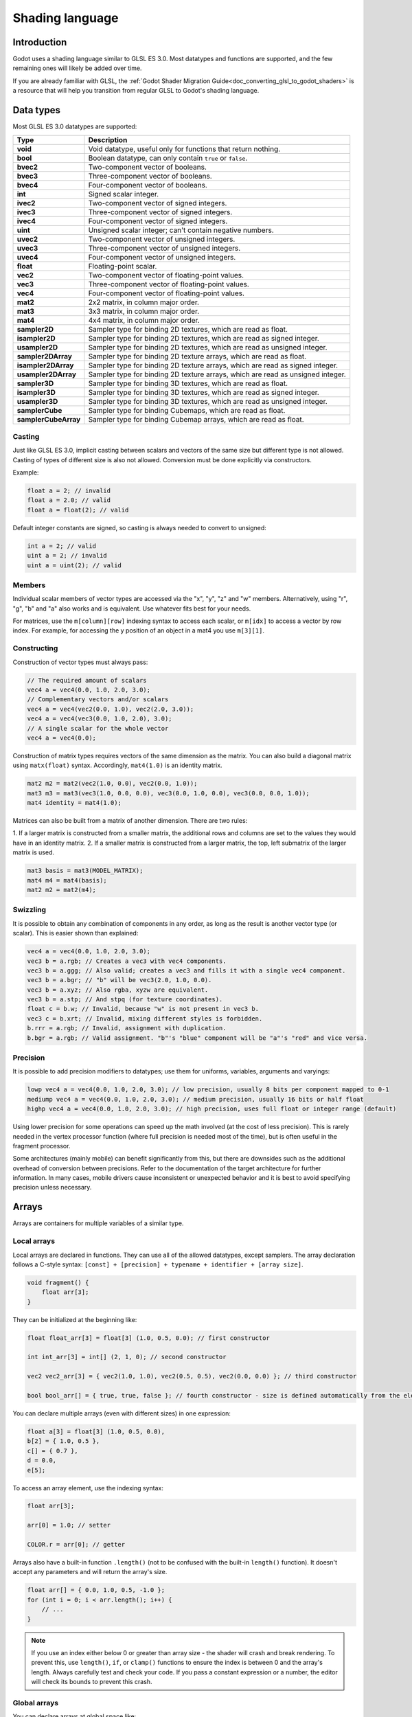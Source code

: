 .. _doc_shading_language:

Shading language
================

Introduction
------------

Godot uses a shading language similar to GLSL ES 3.0. Most datatypes and
functions are supported, and the few remaining ones will likely be added over
time.

If you are already familiar with GLSL, the :ref:`Godot Shader Migration
Guide<doc_converting_glsl_to_godot_shaders>` is a resource that will help you
transition from regular GLSL to Godot's shading language.

Data types
----------

Most GLSL ES 3.0 datatypes are supported:

+----------------------+---------------------------------------------------------------------------------+
| Type                 | Description                                                                     |
+======================+=================================================================================+
| **void**             | Void datatype, useful only for functions that return nothing.                   |
+----------------------+---------------------------------------------------------------------------------+
| **bool**             | Boolean datatype, can only contain ``true`` or ``false``.                       |
+----------------------+---------------------------------------------------------------------------------+
| **bvec2**            | Two-component vector of booleans.                                               |
+----------------------+---------------------------------------------------------------------------------+
| **bvec3**            | Three-component vector of booleans.                                             |
+----------------------+---------------------------------------------------------------------------------+
| **bvec4**            | Four-component vector of booleans.                                              |
+----------------------+---------------------------------------------------------------------------------+
| **int**              | Signed scalar integer.                                                          |
+----------------------+---------------------------------------------------------------------------------+
| **ivec2**            | Two-component vector of signed integers.                                        |
+----------------------+---------------------------------------------------------------------------------+
| **ivec3**            | Three-component vector of signed integers.                                      |
+----------------------+---------------------------------------------------------------------------------+
| **ivec4**            | Four-component vector of signed integers.                                       |
+----------------------+---------------------------------------------------------------------------------+
| **uint**             | Unsigned scalar integer; can't contain negative numbers.                        |
+----------------------+---------------------------------------------------------------------------------+
| **uvec2**            | Two-component vector of unsigned integers.                                      |
+----------------------+---------------------------------------------------------------------------------+
| **uvec3**            | Three-component vector of unsigned integers.                                    |
+----------------------+---------------------------------------------------------------------------------+
| **uvec4**            | Four-component vector of unsigned integers.                                     |
+----------------------+---------------------------------------------------------------------------------+
| **float**            | Floating-point scalar.                                                          |
+----------------------+---------------------------------------------------------------------------------+
| **vec2**             | Two-component vector of floating-point values.                                  |
+----------------------+---------------------------------------------------------------------------------+
| **vec3**             | Three-component vector of floating-point values.                                |
+----------------------+---------------------------------------------------------------------------------+
| **vec4**             | Four-component vector of floating-point values.                                 |
+----------------------+---------------------------------------------------------------------------------+
| **mat2**             | 2x2 matrix, in column major order.                                              |
+----------------------+---------------------------------------------------------------------------------+
| **mat3**             | 3x3 matrix, in column major order.                                              |
+----------------------+---------------------------------------------------------------------------------+
| **mat4**             | 4x4 matrix, in column major order.                                              |
+----------------------+---------------------------------------------------------------------------------+
| **sampler2D**        | Sampler type for binding 2D textures, which are read as float.                  |
+----------------------+---------------------------------------------------------------------------------+
| **isampler2D**       | Sampler type for binding 2D textures, which are read as signed integer.         |
+----------------------+---------------------------------------------------------------------------------+
| **usampler2D**       | Sampler type for binding 2D textures, which are read as unsigned integer.       |
+----------------------+---------------------------------------------------------------------------------+
| **sampler2DArray**   | Sampler type for binding 2D texture arrays, which are read as float.            |
+----------------------+---------------------------------------------------------------------------------+
| **isampler2DArray**  | Sampler type for binding 2D texture arrays, which are read as signed integer.   |
+----------------------+---------------------------------------------------------------------------------+
| **usampler2DArray**  | Sampler type for binding 2D texture arrays, which are read as unsigned integer. |
+----------------------+---------------------------------------------------------------------------------+
| **sampler3D**        | Sampler type for binding 3D textures, which are read as float.                  |
+----------------------+---------------------------------------------------------------------------------+
| **isampler3D**       | Sampler type for binding 3D textures, which are read as signed integer.         |
+----------------------+---------------------------------------------------------------------------------+
| **usampler3D**       | Sampler type for binding 3D textures, which are read as unsigned integer.       |
+----------------------+---------------------------------------------------------------------------------+
| **samplerCube**      | Sampler type for binding Cubemaps, which are read as float.                     |
+----------------------+---------------------------------------------------------------------------------+
| **samplerCubeArray** | Sampler type for binding Cubemap arrays, which are read as float.               |
+----------------------+---------------------------------------------------------------------------------+

Casting
~~~~~~~

Just like GLSL ES 3.0, implicit casting between scalars and vectors of the same
size but different type is not allowed. Casting of types of different size is
also not allowed. Conversion must be done explicitly via constructors.

Example:

.. code-block:: glsl

    float a = 2; // invalid
    float a = 2.0; // valid
    float a = float(2); // valid

Default integer constants are signed, so casting is always needed to convert to
unsigned:

.. code-block:: glsl

    int a = 2; // valid
    uint a = 2; // invalid
    uint a = uint(2); // valid

Members
~~~~~~~

Individual scalar members of vector types are accessed via the "x", "y", "z" and
"w" members. Alternatively, using "r", "g", "b" and "a" also works and is
equivalent. Use whatever fits best for your needs.

For matrices, use the ``m[column][row]`` indexing syntax to access each scalar,
or ``m[idx]`` to access a vector by row index. For example, for accessing the y
position of an object in a mat4 you use ``m[3][1]``.

Constructing
~~~~~~~~~~~~

Construction of vector types must always pass:

.. code-block:: glsl

    // The required amount of scalars
    vec4 a = vec4(0.0, 1.0, 2.0, 3.0);
    // Complementary vectors and/or scalars
    vec4 a = vec4(vec2(0.0, 1.0), vec2(2.0, 3.0));
    vec4 a = vec4(vec3(0.0, 1.0, 2.0), 3.0);
    // A single scalar for the whole vector
    vec4 a = vec4(0.0);

Construction of matrix types requires vectors of the same dimension as the
matrix. You can also build a diagonal matrix using ``matx(float)`` syntax.
Accordingly, ``mat4(1.0)`` is an identity matrix.

.. code-block:: glsl

    mat2 m2 = mat2(vec2(1.0, 0.0), vec2(0.0, 1.0));
    mat3 m3 = mat3(vec3(1.0, 0.0, 0.0), vec3(0.0, 1.0, 0.0), vec3(0.0, 0.0, 1.0));
    mat4 identity = mat4(1.0);

Matrices can also be built from a matrix of another dimension. There are two
rules:

1. If a larger matrix is constructed from a smaller matrix, the additional rows
and columns are set to the values they would have in an identity matrix.
2. If a smaller matrix is constructed from a larger matrix, the top, left
submatrix of the larger matrix is used.

.. code-block:: glsl

	mat3 basis = mat3(MODEL_MATRIX);
	mat4 m4 = mat4(basis);
	mat2 m2 = mat2(m4);

Swizzling
~~~~~~~~~

It is possible to obtain any combination of components in any order, as long as
the result is another vector type (or scalar). This is easier shown than
explained:

.. code-block:: glsl

    vec4 a = vec4(0.0, 1.0, 2.0, 3.0);
    vec3 b = a.rgb; // Creates a vec3 with vec4 components.
    vec3 b = a.ggg; // Also valid; creates a vec3 and fills it with a single vec4 component.
    vec3 b = a.bgr; // "b" will be vec3(2.0, 1.0, 0.0).
    vec3 b = a.xyz; // Also rgba, xyzw are equivalent.
    vec3 b = a.stp; // And stpq (for texture coordinates).
    float c = b.w; // Invalid, because "w" is not present in vec3 b.
    vec3 c = b.xrt; // Invalid, mixing different styles is forbidden.
    b.rrr = a.rgb; // Invalid, assignment with duplication.
    b.bgr = a.rgb; // Valid assignment. "b"'s "blue" component will be "a"'s "red" and vice versa.

Precision
~~~~~~~~~

It is possible to add precision modifiers to datatypes; use them for uniforms,
variables, arguments and varyings:

.. code-block:: glsl

    lowp vec4 a = vec4(0.0, 1.0, 2.0, 3.0); // low precision, usually 8 bits per component mapped to 0-1
    mediump vec4 a = vec4(0.0, 1.0, 2.0, 3.0); // medium precision, usually 16 bits or half float
    highp vec4 a = vec4(0.0, 1.0, 2.0, 3.0); // high precision, uses full float or integer range (default)


Using lower precision for some operations can speed up the math involved (at the
cost of less precision). This is rarely needed in the vertex processor function
(where full precision is needed most of the time), but is often useful in the
fragment processor.

Some architectures (mainly mobile) can benefit significantly from this, but
there are downsides such as the additional overhead of conversion between
precisions. Refer to the documentation of the target architecture for further
information. In many cases, mobile drivers cause inconsistent or unexpected
behavior and it is best to avoid specifying precision unless necessary.

Arrays
------

Arrays are containers for multiple variables of a similar type.

Local arrays
~~~~~~~~~~~~

Local arrays are declared in functions. They can use all of the allowed
datatypes, except samplers. The array declaration follows a C-style syntax:
``[const] + [precision] + typename + identifier + [array size]``.

.. code-block:: glsl

    void fragment() {
        float arr[3];
    }

They can be initialized at the beginning like:

.. code-block:: glsl

    float float_arr[3] = float[3] (1.0, 0.5, 0.0); // first constructor

    int int_arr[3] = int[] (2, 1, 0); // second constructor

    vec2 vec2_arr[3] = { vec2(1.0, 1.0), vec2(0.5, 0.5), vec2(0.0, 0.0) }; // third constructor

    bool bool_arr[] = { true, true, false }; // fourth constructor - size is defined automatically from the element count

You can declare multiple arrays (even with different sizes) in one expression:

.. code-block:: glsl

    float a[3] = float[3] (1.0, 0.5, 0.0),
    b[2] = { 1.0, 0.5 },
    c[] = { 0.7 },
    d = 0.0,
    e[5];

To access an array element, use the indexing syntax:

.. code-block:: glsl

    float arr[3];

    arr[0] = 1.0; // setter

    COLOR.r = arr[0]; // getter

Arrays also have a built-in function ``.length()`` (not to be confused with the
built-in ``length()`` function). It doesn't accept any parameters and will
return the array's size.

.. code-block:: glsl

    float arr[] = { 0.0, 1.0, 0.5, -1.0 };
    for (int i = 0; i < arr.length(); i++) {
        // ...
    }

.. note::

    If you use an index either below 0 or greater than array size - the shader will
    crash and break rendering. To prevent this, use ``length()``, ``if``, or
    ``clamp()`` functions to ensure the index is between 0 and the array's
    length. Always carefully test and check your code. If you pass a constant
    expression or a number, the editor will check its bounds to prevent
    this crash.

Global arrays
~~~~~~~~~~~~~

You can declare arrays at global space like:

.. code-block:: glsl

    shader_type spatial;

    const lowp vec3 v[1] = lowp vec3[1] ( vec3(0, 0, 1) );

    void fragment() {
      ALBEDO = v[0];
    }

.. note::

    Global arrays have to be declared as global constants, otherwise they can be
    declared the same as local arrays.

Constants
---------

Use the ``const`` keyword before the variable declaration to make that variable
immutable, which means that it cannot be modified. All basic types, except
samplers can be declared as constants. Accessing and using a constant value is
slightly faster than using a uniform. Constants must be initialized at their
declaration.

.. code-block:: glsl

    const vec2 a = vec2(0.0, 1.0);
    vec2 b;

    a = b; // invalid
    b = a; // valid

Constants cannot be modified and additionally cannot have hints, but multiple of
them (if they have the same type) can be declared in a single expression e.g

.. code-block:: glsl

    const vec2 V1 = vec2(1, 1), V2 = vec2(2, 2);

Similar to variables, arrays can also be declared with ``const``.

.. code-block:: glsl

    const float arr[] = { 1.0, 0.5, 0.0 };

    arr[0] = 1.0; // invalid

    COLOR.r = arr[0]; // valid

Constants can be declared both globally (outside of any function) or locally
(inside a function). Global constants are useful when you want to have access to
a value throughout your shader that does not need to be modified. Like uniforms,
global constants are shared between all shader stages, but they are not
accessible outside of the shader.

.. code-block:: glsl

    shader_type spatial;

    const float PI = 3.14159265358979323846;

Constants of the ``float`` type must be initialized using ``.`` notation after the
decimal part or by using the scientific notation. The optional ``f`` post-suffix is
also supported.

.. code-block:: glsl

    float a = 1.0;
    float b = 1.0f; // same, using suffix for clarity
    float c = 1e-1; // gives 0.1 by using the scientific notation

Constants of the ``uint`` (unsigned int) type must have a ``u`` suffix to differentiate them from signed integers.
Alternatively, this can be done by using the ``uint(x)`` built-in conversion function.

.. code-block:: glsl

    uint a = 1u;
    uint b = uint(1);

Structs
-------

Structs are compound types which can be used for better abstraction of shader
code. You can declare them at the global scope like:

.. code-block:: glsl

    struct PointLight {
        vec3 position;
        vec3 color;
        float intensity;
    };

After declaration, you can instantiate and initialize them like:

.. code-block:: glsl

    void fragment()
    {
        PointLight light;
        light.position = vec3(0.0);
        light.color = vec3(1.0, 0.0, 0.0);
        light.intensity = 0.5;
    }

Or use struct constructor for same purpose:

.. code-block:: glsl

    PointLight light = PointLight(vec3(0.0), vec3(1.0, 0.0, 0.0), 0.5);

Structs may contain other struct or array, you can also instance them as global
constant:

.. code-block:: glsl

    shader_type spatial;

    ...

    struct Scene {
        PointLight lights[2];
    };

    const Scene scene = Scene(PointLight[2](PointLight(vec3(0.0, 0.0, 0.0), vec3(1.0, 0.0, 0.0), 1.0), PointLight(vec3(0.0, 0.0, 0.0), vec3(1.0, 0.0, 0.0), 1.0)));

    void fragment()
    {
        ALBEDO = scene.lights[0].color;
    }

You can also pass them to functions:

.. code-block:: glsl

    shader_type canvas_item;

    ...

    Scene construct_scene(PointLight light1, PointLight light2) {
        return Scene({light1, light2});
    }

    void fragment()
    {
        COLOR.rgb = construct_scene(PointLight(vec3(0.0, 0.0, 0.0), vec3(1.0, 0.0, 0.0), 1.0), PointLight(vec3(0.0, 0.0, 0.0), vec3(1.0, 0.0, 1.0), 1.0)).lights[0].color;
    }

Operators
---------

Godot shading language supports the same set of operators as GLSL ES 3.0. Below
is the list of them in precedence order:

+-------------+------------------------+------------------+
| Precedence  | Class                  | Operator         |
+-------------+------------------------+------------------+
| 1 (highest) | parenthetical grouping | **()**           |
+-------------+------------------------+------------------+
| 2           | unary                  | **+, -, !, ~**   |
+-------------+------------------------+------------------+
| 3           | multiplicative         | **/, \*, %**     |
+-------------+------------------------+------------------+
| 4           | additive               | **+, -**         |
+-------------+------------------------+------------------+
| 5           | bit-wise shift         | **<<, >>**       |
+-------------+------------------------+------------------+
| 6           | relational             | **<, >, <=, >=** |
+-------------+------------------------+------------------+
| 7           | equality               | **==, !=**       |
+-------------+------------------------+------------------+
| 8           | bit-wise AND           | **&**            |
+-------------+------------------------+------------------+
| 9           | bit-wise exclusive OR  | **^**            |
+-------------+------------------------+------------------+
| 10          | bit-wise inclusive OR  | **|**            |
+-------------+------------------------+------------------+
| 11          | logical AND            | **&&**           |
+-------------+------------------------+------------------+
| 12 (lowest) | logical inclusive OR   | **||**           |
+-------------+------------------------+------------------+

Flow control
------------

Godot Shading language supports the most common types of flow control:

.. code-block:: glsl

    // `if` and `else`.
    if (cond) {

    } else {

    }

    // Ternary operator.
    // This is an expression that behaves like `if`/`else` and returns the value.
    // If `cond` evaluates to `true`, `result` will be `9`.
    // Otherwise, `result` will be `5`.
    int result = cond ? 9 : 5;

    // `switch`.
    switch (i) { // `i` should be a signed integer expression.
        case -1:
            break;
        case 0:
            return; // `break` or `return` to avoid running the next `case`.
        case 1: // Fallthrough (no `break` or `return`): will run the next `case`.
        case 2:
            break;
        //...
        default: // Only run if no `case` above matches. Optional.
            break;
    }

    // `for` loop. Best used when the number of elements to iterate on
    // is known in advance.
    for (int i = 0; i < 10; i++) {

    }

    // `while` loop. Best used when the number of elements to iterate on
    // is not known in advance.
    while (cond) {

    }

    // `do while`. Like `while`, but always runs at least once even if `cond`
    // never evaluates to `true`.
    do {

    } while (cond);

Keep in mind that, in modern GPUs, an infinite loop can exist and can freeze
your application (including editor). Godot can't protect you from this, so be
careful not to make this mistake!

Also, when comparing floating-point values against a number, make sure to
compare them against a *range* instead of an exact number.

A comparison like ``if (value == 0.3)`` may not evaluate to ``true``.
Floating-point math is often approximate and can defy expectations. It can also
behave differently depending on the hardware.

**Don't** do this.

.. code-block:: glsl

    float value = 0.1 + 0.2;

    // May not evaluate to `true`!
    if (value == 0.3) {
        // ...
    }

Instead, always perform a range comparison with an epsilon value. The larger the
floating-point number (and the less precise the floating-point number, the
larger the epsilon value should be.

.. code-block:: glsl

    const float EPSILON = 0.0001;
    if (value >= 0.3 - EPSILON && value <= 0.3 + EPSILON) {
        // ...
    }

See `floating-point-gui.de <https://floating-point-gui.de/>`__ for more
information.

.. warning::

    When exporting a GLES2 project to HTML5, WebGL 1.0 will be used. WebGL 1.0
    doesn't support dynamic loops, so shaders using those won't work there.

Discarding
----------

Fragment and light functions can use the **discard** keyword. If used, the
fragment is discarded and nothing is written.

Functions
---------

It is possible to define functions in a Godot shader. They use the following
syntax:

.. code-block:: glsl

    ret_type func_name(args) {
        return ret_type; // if returning a value
    }

    // a more specific example:

    int sum2(int a, int b) {
        return a + b;
    }


You can only use functions that have been defined above (higher in the editor)
the function from which you are calling them.

Function arguments can have special qualifiers:

* **in**: Means the argument is only for reading (default).
* **out**: Means the argument is only for writing.
* **inout**: Means the argument is fully passed via reference.
* **const**: Means the argument is a constant and cannot be changed, may be
  combined with **in** qualifier.

Example below:

.. code-block:: glsl

    void sum2(int a, int b, inout int result) {
        result = a + b;
    }

Varyings
--------

To send data from the vertex to the fragment (or light) processor function, *varyings* are
used. They are set for every primitive vertex in the *vertex processor*, and the
value is interpolated for every pixel in the *fragment processor*.

.. code-block:: glsl

    shader_type spatial;

    varying vec3 some_color;

    void vertex() {
        some_color = NORMAL; // Make the normal the color.
    }

    void fragment() {
        ALBEDO = some_color;
    }

    void light() {
        DIFFUSE_LIGHT = some_color * 100; // optionally
    }

Varying can also be an array:

.. code-block:: glsl

    shader_type spatial;

    varying float var_arr[3];

    void vertex() {
        var_arr[0] = 1.0;
        var_arr[1] = 0.0;
    }

    void fragment() {
        ALBEDO = vec3(var_arr[0], var_arr[1], var_arr[2]); // red color
    }

It's also possible to send data from *fragment* to *light* processors using *varying* keyword. To do so you can assign it in the *fragment* and later use it in the *light* function.

.. code-block:: glsl

    shader_type spatial;

    varying vec3 some_light;

    void fragment() {
        some_light = ALBEDO * 100.0; // Make a shining light.
    }

    void light() {
        DIFFUSE_LIGHT = some_light;
    }

Note that varying may not be assigned in custom functions or a *light processor* function like:

.. code-block:: glsl

    shader_type spatial;

    varying float test;

    void foo() {
        test = 0.0; // Error.
    }

    void vertex() {
        test = 0.0;
    }

    void light() {
        test = 0.0; // Error too.
    }

This limitation was introduced to prevent incorrect usage before initialization.

Interpolation qualifiers
------------------------

Certain values are interpolated during the shading pipeline. You can modify how
these interpolations are done by using *interpolation qualifiers*.

.. code-block:: glsl

    shader_type spatial;

    varying flat vec3 our_color;

    void vertex() {
        our_color = COLOR.rgb;
    }

    void fragment() {
        ALBEDO = our_color;
    }

There are two possible interpolation qualifiers:

+-------------------+---------------------------------------------------------------------------------+
| Qualifier         | Description                                                                     |
+===================+=================================================================================+
| **flat**          | The value is not interpolated.                                                  |
+-------------------+---------------------------------------------------------------------------------+
| **smooth**        | The value is interpolated in a perspective-correct fashion. This is the default.|
+-------------------+---------------------------------------------------------------------------------+


Uniforms
--------

Passing values to shaders is possible. These are global to the whole shader and
are called *uniforms*. When a shader is later assigned to a material, the
uniforms will appear as editable parameters in it. Uniforms can't be written
from within the shader.

.. code-block:: glsl

    shader_type spatial;

    uniform float some_value;

    uniform vec3 colors[3];

You can set uniforms in the editor in the material. Or you can set them through
GDScript:

::

  material.set_shader_parameter("some_value", some_value)

  material.set_shader_parameter("colors", [Vector3(1, 0, 0), Vector3(0, 1, 0), Vector3(0, 0, 1)])

.. note:: The first argument to ``set_shader_parameter`` is the name of the uniform
          in the shader. It must match *exactly* to the name of the uniform in
          the shader or else it will not be recognized.

Any GLSL type except for *void* can be a uniform. Additionally, Godot provides
optional shader hints to make the compiler understand for what the uniform is
used, and how the editor should allow users to modify it.

.. code-block:: glsl

    shader_type spatial;

    uniform vec4 color : source_color;
    uniform float amount : hint_range(0, 1);
    uniform vec4 other_color : source_color = vec4(1.0);

It's important to understand that textures that are supplied as color require
hints for proper sRGB->linear conversion (i.e. ``source_color``), as Godot's 3D
engine renders in linear color space.

Full list of hints below:

+----------------------+--------------------------------------------------+-----------------------------------------------------------------------------+
| Type                 | Hint                                             | Description                                                                 |
+======================+==================================================+=============================================================================+
| **vec3, vec4**       | source_color                                     | Used as color.                                                              |
+----------------------+--------------------------------------------------+-----------------------------------------------------------------------------+
| **int, float**       | hint_range(min, max[, step])                     | Restricted to values in a range (with min/max/step).                        |
+----------------------+--------------------------------------------------+-----------------------------------------------------------------------------+
| **sampler2D**        | source_color                                     | Used as albedo color.                                                       |
+----------------------+--------------------------------------------------+-----------------------------------------------------------------------------+
| **sampler2D**        | hint_normal                                      | Used as normalmap.                                                          |
+----------------------+--------------------------------------------------+-----------------------------------------------------------------------------+
| **sampler2D**        | hint_default_white                               | As value or albedo color, default to opaque white.                          |
+----------------------+--------------------------------------------------+-----------------------------------------------------------------------------+
| **sampler2D**        | hint_default_black                               | As value or albedo color, default to opaque black.                          |
+----------------------+--------------------------------------------------+-----------------------------------------------------------------------------+
| **sampler2D**        | hint_default_transparent                         | As value or albedo color, default to transparent black.                     |
+----------------------+--------------------------------------------------+-----------------------------------------------------------------------------+
| **sampler2D**        | hint_anisotropy                                  | As flowmap, default to right.                                               |
+----------------------+--------------------------------------------------+-----------------------------------------------------------------------------+
| **sampler2D**        | hint_roughness[_r, _g, _b, _a, _normal, _gray]   | Used for roughness limiter on import (attempts reducing specular aliasing). |
|                      |                                                  | ``_normal`` is a normal map that guides the roughness limiter,              |
|                      |                                                  | with roughness increasing in areas that have high-frequency detail.         |
+----------------------+--------------------------------------------------+-----------------------------------------------------------------------------+
| **sampler2D**        | filter[_nearest, _linear][_mipmap][_anisotropic] | Enabled specified texture filtering.                                        |
+----------------------+--------------------------------------------------+-----------------------------------------------------------------------------+
| **sampler2D**        | repeat[_enable, _disable]                        | Enabled texture repeating.                                                  |
+----------------------+--------------------------------------------------+-----------------------------------------------------------------------------+

GDScript uses different variable types than GLSL does, so when passing variables
from GDScript to shaders, Godot converts the type automatically. Below is a
table of the corresponding types:

+-----------------+-----------+
| GDScript type   | GLSL type |
+=================+===========+
| **bool**        | **bool**  |
+-----------------+-----------+
| **int**         | **int**   |
+-----------------+-----------+
| **float**       | **float** |
+-----------------+-----------+
| **Vector2**     | **vec2**  |
+-----------------+-----------+
| **Vector3**     | **vec3**  |
+-----------------+-----------+
| **Color**       | **vec4**  |
+-----------------+-----------+
| **Transform3D** | **mat4**  |
+-----------------+-----------+
| **Transform2D** | **mat4**  |
+-----------------+-----------+

.. note:: Be careful when setting shader uniforms from GDScript, no error will
          be thrown if the type does not match. Your shader will just exhibit
          undefined behavior.

Uniforms can also be assigned default values:

.. code-block:: glsl

    shader_type spatial;

    uniform vec4 some_vector = vec4(0.0);
    uniform vec4 some_color : source_color = vec4(1.0);

If you need to make multiple uniforms to be grouped in the specific category of an inspector, you can use a `group_uniform` keyword like:

::

    group_uniforms MyGroup;
    uniform sampler2D test;

You can close the group by using:

::

    group_uniforms;

The syntax also supports subgroups (it's not mandatory to declare the base group before this):

::

    group_uniforms MyGroup.MySubgroup;

Built-in variables
------------------

A large number of built-in variables are available, like ``UV``, ``COLOR`` and ``VERTEX``. What variables are available depends on the type of shader (``spatial``, ``canvas_item`` or ``particle``) and the function used (``vertex``, ``fragment`` or ``light``).
For a list of the built-in variables that are available, please see the corresponding pages:

- :ref:`Spatial shaders <doc_spatial_shader>`
- :ref:`Canvas item shaders <doc_canvas_item_shader>`
- :ref:`Particle shaders <doc_particle_shader>`

Built-in functions
------------------

A large number of built-in functions are supported, conforming to GLSL ES 3.0.
When vec_type (float), vec_int_type, vec_uint_type, vec_bool_type nomenclature
is used, it can be scalar or vector.

+-----------------------------------------------------------------------------+---------------------------------------------------------------------+
| Function                                                                    | Description / Return value                                          |
+=============================================================================+=====================================================================+
| vec_type **radians** (vec_type degrees)                                     | Convert degrees to radians.                                         |
+-----------------------------------------------------------------------------+---------------------------------------------------------------------+
| vec_type **degrees** (vec_type radians)                                     | Convert radians to degrees.                                         |
+-----------------------------------------------------------------------------+---------------------------------------------------------------------+
| vec_type **sin** (vec_type x)                                               | Sine.                                                               |
+-----------------------------------------------------------------------------+---------------------------------------------------------------------+
| vec_type **cos** (vec_type x)                                               | Cosine.                                                             |
+-----------------------------------------------------------------------------+---------------------------------------------------------------------+
| vec_type **tan** (vec_type x)                                               | Tangent.                                                            |
+-----------------------------------------------------------------------------+---------------------------------------------------------------------+
| vec_type **asin** (vec_type x)                                              | Arcsine.                                                            |
+-----------------------------------------------------------------------------+---------------------------------------------------------------------+
| vec_type **acos** (vec_type x)                                              | Arccosine.                                                          |
+-----------------------------------------------------------------------------+---------------------------------------------------------------------+
| vec_type **atan** (vec_type y_over_x)                                       | Arctangent.                                                         |
+-----------------------------------------------------------------------------+---------------------------------------------------------------------+
| vec_type **atan** (vec_type y, vec_type x)                                  | Arctangent.                                                         |
+-----------------------------------------------------------------------------+---------------------------------------------------------------------+
| vec_type **sinh** (vec_type x)                                              | Hyperbolic sine.                                                    |
+-----------------------------------------------------------------------------+---------------------------------------------------------------------+
| vec_type **cosh** (vec_type x)                                              | Hyperbolic cosine.                                                  |
+-----------------------------------------------------------------------------+---------------------------------------------------------------------+
| vec_type **tanh** (vec_type x)                                              | Hyperbolic tangent.                                                 |
+-----------------------------------------------------------------------------+---------------------------------------------------------------------+
| vec_type **asinh** (vec_type x)                                             | Inverse hyperbolic sine.                                            |
+-----------------------------------------------------------------------------+---------------------------------------------------------------------+
| vec_type **acosh** (vec_type x)                                             | Inverse hyperbolic cosine.                                          |
+-----------------------------------------------------------------------------+---------------------------------------------------------------------+
| vec_type **atanh** (vec_type x)                                             | Inverse hyperbolic tangent.                                         |
+-----------------------------------------------------------------------------+---------------------------------------------------------------------+
| vec_type **pow** (vec_type x, vec_type y)                                   | Power (undefined if ``x`` < 0 or if ``x`` == 0 and ``y`` <= 0).     |
+-----------------------------------------------------------------------------+---------------------------------------------------------------------+
| vec_type **exp** (vec_type x)                                               | Base-e exponential.                                                 |
+-----------------------------------------------------------------------------+---------------------------------------------------------------------+
| vec_type **exp2** (vec_type x)                                              | Base-2 exponential.                                                 |
+-----------------------------------------------------------------------------+---------------------------------------------------------------------+
| vec_type **log** (vec_type x)                                               | Natural logarithm.                                                  |
+-----------------------------------------------------------------------------+---------------------------------------------------------------------+
| vec_type **log2** (vec_type x)                                              | Base-2 logarithm.                                                   |
+-----------------------------------------------------------------------------+---------------------------------------------------------------------+
| vec_type **sqrt** (vec_type x)                                              | Square root.                                                        |
+-----------------------------------------------------------------------------+---------------------------------------------------------------------+
| vec_type **inversesqrt** (vec_type x)                                       | Inverse square root.                                                |
+-----------------------------------------------------------------------------+---------------------------------------------------------------------+
| vec_type **abs** (vec_type x)                                               | Absolute value (returns positive value if negative).                |
|                                                                             |                                                                     |
| ivec_type **abs** (ivec_type x)                                             |                                                                     |
+-----------------------------------------------------------------------------+---------------------------------------------------------------------+
| vec_type **sign** (vec_type x)                                              | Sign (returns ``1.0`` if positive, ``-1.0`` if negative,            |
|                                                                             | ``0.0`` if zero).                                                   |
| ivec_type **sign** (ivec_type x)                                            |                                                                     |
+-----------------------------------------------------------------------------+---------------------------------------------------------------------+
| vec_type **floor** (vec_type x)                                             | Round to the integer below.                                         |
+-----------------------------------------------------------------------------+---------------------------------------------------------------------+
| vec_type **round** (vec_type x)                                             | Round to the nearest integer.                                       |
+-----------------------------------------------------------------------------+---------------------------------------------------------------------+
| vec_type **roundEven** (vec_type x)                                         | Round to the nearest even integer.                                  |
+-----------------------------------------------------------------------------+---------------------------------------------------------------------+
| vec_type **trunc** (vec_type x)                                             | Truncation.                                                         |
+-----------------------------------------------------------------------------+---------------------------------------------------------------------+
| vec_type **ceil** (vec_type x)                                              | Round to the integer above.                                         |
+-----------------------------------------------------------------------------+---------------------------------------------------------------------+
| vec_type **fract** (vec_type x)                                             | Fractional (returns ``x - floor(x)``).                              |
+-----------------------------------------------------------------------------+---------------------------------------------------------------------+
| vec_type **mod** (vec_type x, vec_type y)                                   | Modulo (division remainder).                                        |
|                                                                             |                                                                     |
| vec_type **mod** (vec_type x, float y)                                      |                                                                     |
+-----------------------------------------------------------------------------+---------------------------------------------------------------------+
| vec_type **modf** (vec_type x, out vec_type i)                              | Fractional of ``x``, with ``i`` as integer part.                    |
+-----------------------------------------------------------------------------+---------------------------------------------------------------------+
| vec_type  **min** (vec_type a, vec_type b)                                  | Lowest value between ``a`` and ``b``.                               |
+-----------------------------------------------------------------------------+---------------------------------------------------------------------+
| vec_type  **max** (vec_type a, vec_type b)                                  | Highest value between ``a`` and ``b``.                              |
+-----------------------------------------------------------------------------+---------------------------------------------------------------------+
| vec_type **clamp** (vec_type x, vec_type min, vec_type max)                 | Clamp ``x`` between ``min`` and ``max`` (inclusive).                |
+-----------------------------------------------------------------------------+---------------------------------------------------------------------+
| float **mix** (float a, float b, float c)                                   | Linear interpolate between ``a`` and ``b`` by ``c``.                |
|                                                                             |                                                                     |
| vec_type **mix** (vec_type a, vec_type b, float c)                          |                                                                     |
|                                                                             |                                                                     |
| vec_type **mix** (vec_type a, vec_type b, bvec_type c)                      |                                                                     |
+-----------------------------------------------------------------------------+---------------------------------------------------------------------+
| vec_type **fma** (vec_type a, vec_type b, vec_type c)                       | Performs a fused multiply-add operation: ``(a * b + c)``            |
|                                                                             | (faster than doing it manually).                                    |
+-----------------------------------------------------------------------------+---------------------------------------------------------------------+
| vec_type **step** (vec_type a, vec_type b)                                  | ``b[i] < a[i] ? 0.0 : 1.0``.                                        |
+-----------------------------------------------------------------------------+---------------------------------------------------------------------+
| vec_type **step** (float a, vec_type b)                                     | ``b[i] < a ? 0.0 : 1.0``.                                           |
+-----------------------------------------------------------------------------+---------------------------------------------------------------------+
| vec_type **smoothstep** (vec_type a, vec_type b, vec_type c)                | Hermite interpolate between ``a`` and ``b`` by ``c``.               |
|                                                                             |                                                                     |
| vec_type **smoothstep** (float a, float b, vec_type c)                      |                                                                     |
+-----------------------------------------------------------------------------+---------------------------------------------------------------------+
| bvec_type **isnan** (vec_type x)                                            | Returns ``true`` if scalar or vector component is ``NaN``.          |
+-----------------------------------------------------------------------------+---------------------------------------------------------------------+
| bvec_type **isinf** (vec_type x)                                            | Returns ``true`` if scalar or vector component is ``INF``.          |
+-----------------------------------------------------------------------------+---------------------------------------------------------------------+
| ivec_type **floatBitsToInt** (vec_type x)                                   | Float->Int bit copying, no conversion.                              |
+-----------------------------------------------------------------------------+---------------------------------------------------------------------+
| uvec_type **floatBitsToUint** (vec_type x)                                  | Float->UInt bit copying, no conversion.                             |
+-----------------------------------------------------------------------------+---------------------------------------------------------------------+
| vec_type **intBitsToFloat** (ivec_type x)                                   | Int->Float bit copying, no conversion.                              |
+-----------------------------------------------------------------------------+---------------------------------------------------------------------+
| vec_type **uintBitsToFloat** (uvec_type x)                                  | UInt->Float bit copying, no conversion.                             |
+-----------------------------------------------------------------------------+---------------------------------------------------------------------+
| float **length** (vec_type x)                                               | Vector length.                                                      |
+-----------------------------------------------------------------------------+---------------------------------------------------------------------+
| float **distance** (vec_type a, vec_type b)                                 | Distance between vectors i.e ``length(a - b)``.                     |
+-----------------------------------------------------------------------------+---------------------------------------------------------------------+
| float **dot** (vec_type a, vec_type b)                                      | Dot product.                                                        |
+-----------------------------------------------------------------------------+---------------------------------------------------------------------+
| vec3 **cross** (vec3 a, vec3 b)                                             | Cross product.                                                      |
+-----------------------------------------------------------------------------+---------------------------------------------------------------------+
| vec_type **normalize** (vec_type x)                                         | Normalize to unit length.                                           |
+-----------------------------------------------------------------------------+---------------------------------------------------------------------+
| vec3 **reflect** (vec3 I, vec3 N)                                           | Reflect.                                                            |
+-----------------------------------------------------------------------------+---------------------------------------------------------------------+
| vec3 **refract** (vec3 I, vec3 N, float eta)                                | Refract.                                                            |
+-----------------------------------------------------------------------------+---------------------------------------------------------------------+
| vec_type **faceforward** (vec_type N, vec_type I, vec_type Nref)            | If ``dot(Nref, I)`` < 0, return N, otherwise –N.                    |
+-----------------------------------------------------------------------------+---------------------------------------------------------------------+
| mat_type **matrixCompMult** (mat_type x, mat_type y)                        | Matrix component multiplication.                                    |
+-----------------------------------------------------------------------------+---------------------------------------------------------------------+
| mat_type **outerProduct** (vec_type column, vec_type row)                   | Matrix outer product.                                               |
+-----------------------------------------------------------------------------+---------------------------------------------------------------------+
| mat_type **transpose** (mat_type m)                                         | Transpose matrix.                                                   |
+-----------------------------------------------------------------------------+---------------------------------------------------------------------+
| float **determinant** (mat_type m)                                          | Matrix determinant.                                                 |
+-----------------------------------------------------------------------------+---------------------------------------------------------------------+
| mat_type **inverse** (mat_type m)                                           | Inverse matrix.                                                     |
+-----------------------------------------------------------------------------+---------------------------------------------------------------------+
| bvec_type **lessThan** (vec_type x, vec_type y)                             | Bool vector comparison on < int/uint/float vectors.                 |
+-----------------------------------------------------------------------------+---------------------------------------------------------------------+
| bvec_type **greaterThan** (vec_type x, vec_type y)                          | Bool vector comparison on > int/uint/float vectors.                 |
+-----------------------------------------------------------------------------+---------------------------------------------------------------------+
| bvec_type **lessThanEqual** (vec_type x, vec_type y)                        | Bool vector comparison on <= int/uint/float vectors.                |
+-----------------------------------------------------------------------------+---------------------------------------------------------------------+
| bvec_type **greaterThanEqual** (vec_type x, vec_type y)                     | Bool vector comparison on >= int/uint/float vectors.                |
+-----------------------------------------------------------------------------+---------------------------------------------------------------------+
| bvec_type **equal** (vec_type x, vec_type y)                                | Bool vector comparison on == int/uint/float vectors.                |
+-----------------------------------------------------------------------------+---------------------------------------------------------------------+
| bvec_type **notEqual** (vec_type x, vec_type y)                             | Bool vector comparison on != int/uint/float vectors.                |
+-----------------------------------------------------------------------------+---------------------------------------------------------------------+
| bool **any** (bvec_type x)                                                  | ``true`` if any component is ``true``, ``false`` otherwise.         |
+-----------------------------------------------------------------------------+---------------------------------------------------------------------+
| bool **all** (bvec_type x)                                                  | ``true`` if all components are ``true``, ``false`` otherwise.       |
+-----------------------------------------------------------------------------+---------------------------------------------------------------------+
| bvec_type **not** (bvec_type x)                                             | Invert boolean vector.                                              |
+-----------------------------------------------------------------------------+---------------------------------------------------------------------+
| ivec2 **textureSize** (gsampler2D s, int lod)                               | Get the size of a texture.                                          |
|                                                                             |                                                                     |
| ivec3 **textureSize** (gsampler2DArray s, int lod)                          |                                                                     |
|                                                                             |                                                                     |
| ivec3 **textureSize** (gsampler3D s, int lod)                               |                                                                     |
|                                                                             |                                                                     |
| ivec2 **textureSize** (samplerCube s, int lod)                              |                                                                     |
|                                                                             |                                                                     |
| ivec2 **textureSize** (samplerCubeArray s, int lod)                         |                                                                     |
+-----------------------------------------------------------------------------+---------------------------------------------------------------------+
| vec2 **textureQueryLod** (gsampler2D s, vec2 p)                             | Compute the level-of-detail that would be used to sample from a     |
|                                                                             | texture. The `x` component of the resulted value is the mipmap      |
| vec3 **textureQueryLod** (gsampler2DArray s, vec2 p)                        | array that would be accessed. The `y` component is computed         |
|                                                                             | level-of-detail relative to the base level (regardless of the       |
| vec2 **textureQueryLod** (gsampler3D s, vec3 p)                             | mipmap levels of the texture).                                      |
|                                                                             |                                                                     |
| vec2 **textureQueryLod** (samplerCube s, vec3 p)                            |                                                                     |
+-----------------------------------------------------------------------------+---------------------------------------------------------------------+
| int **textureQueryLevels** (gsampler2D s)                                   | Get the number of accessible mipmap levels of a texture.            |
|                                                                             |                                                                     |
| int **textureQueryLevels** (gsampler2DArray s)                              | If the texture is unassigned to a sampler, `0` is returned.         |
|                                                                             |                                                                     |
| int **textureQueryLevels** (gsampler3D s)                                   |                                                                     |
|                                                                             |                                                                     |
| int **textureQueryLevels** (samplerCube s)                                  |                                                                     |
+-----------------------------------------------------------------------------+---------------------------------------------------------------------+
| gvec4_type **texture** (gsampler2D s, vec2 p [, float bias])                | Perform a texture read.                                             |
|                                                                             |                                                                     |
| gvec4_type **texture** (gsampler2DArray s, vec3 p [, float bias])           |                                                                     |
|                                                                             |                                                                     |
| gvec4_type **texture** (gsampler3D s, vec3 p [, float bias])                |                                                                     |
|                                                                             |                                                                     |
| vec4 **texture** (samplerCube s, vec3 p [, float bias])                     |                                                                     |
|                                                                             |                                                                     |
| vec4 **texture** (samplerCubeArray s, vec4 p [, float bias])                |                                                                     |
+-----------------------------------------------------------------------------+---------------------------------------------------------------------+
| gvec4_type **textureProj** (gsampler2D s, vec3 p [, float bias])            | Perform a texture read with projection.                             |
|                                                                             |                                                                     |
| gvec4_type **textureProj** (gsampler2D s, vec4 p [, float bias])            |                                                                     |
|                                                                             |                                                                     |
| gvec4_type **textureProj** (gsampler3D s, vec4 p [, float bias])            |                                                                     |
+-----------------------------------------------------------------------------+---------------------------------------------------------------------+
| gvec4_type **textureLod** (gsampler2D s, vec2 p, float lod)                 | Perform a texture read at custom mipmap.                            |
|                                                                             |                                                                     |
| gvec4_type **textureLod** (gsampler2DArray s, vec3 p, float lod)            |                                                                     |
|                                                                             |                                                                     |
| gvec4_type **textureLod** (gsampler3D s, vec3 p, float lod)                 |                                                                     |
|                                                                             |                                                                     |
| vec4 **textureLod** (samplerCube s, vec3 p, float lod)                      |                                                                     |
|                                                                             |                                                                     |
| vec4 **textureLod** (samplerCubeArray s, vec4 p, float lod)                 |                                                                     |
+-----------------------------------------------------------------------------+---------------------------------------------------------------------+
| gvec4_type **textureProjLod** (gsampler2D s, vec3 p, float lod)             | Performs a texture read with projection/LOD.                        |
|                                                                             |                                                                     |
| gvec4_type **textureProjLod** (gsampler2D s, vec4 p, float lod)             |                                                                     |
|                                                                             |                                                                     |
| gvec4_type **textureProjLod** (gsampler3D s, vec4 p, float lod)             |                                                                     |
+-----------------------------------------------------------------------------+---------------------------------------------------------------------+
| gvec4_type **textureGrad** (gsampler2D s, vec2 p, vec2 dPdx,                | Performs a texture read with explicit gradients.                    |
| vec2 dPdy)                                                                  |                                                                     |
|                                                                             |                                                                     |
| gvec4_type **textureGrad** (gsampler2DArray s, vec3 p, vec2 dPdx,           |                                                                     |
| vec2 dPdy)                                                                  |                                                                     |
|                                                                             |                                                                     |
| gvec4_type **textureGrad** (gsampler3D s, vec3 p, vec2 dPdx,                |                                                                     |
| vec2 dPdy)                                                                  |                                                                     |
|                                                                             |                                                                     |
| vec4 **textureGrad** (samplerCube s, vec3 p, vec3 dPdx, vec3 dPdy)          |                                                                     |
|                                                                             |                                                                     |
| vec4 **textureGrad** (samplerCubeArray s, vec3 p, vec3 dPdx,                |                                                                     |
| vec3 dPdy)                                                                  |                                                                     |
+-----------------------------------------------------------------------------+---------------------------------------------------------------------+
| gvec4_type **textureProjGrad** (gsampler2D s, vec3 p, vec2 dPdx, vec2 dPdy) | Performs a texture read with projection/LOD and with explcit        |
|                                                                             | gradients.                                                          |
| gvec4_type **textureProjGrad** (gsampler2D s, vec4 p, vec2 dPdx, vec2 dPdy) |                                                                     |
|                                                                             |                                                                     |
| gvec4_type **textureProjGrad** (gsampler3D s, vec4 p, vec3 dPdx, vec3 dPdy) |                                                                     |
+-----------------------------------------------------------------------------+---------------------------------------------------------------------+
| gvec4_type **texelFetch** (gsampler2D s, ivec2 p, int lod)                  | Fetches a single texel using integer coordinates.                   |
|                                                                             |                                                                     |
| gvec4_type **texelFetch** (gsampler2DArray s, ivec3 p, int lod)             |                                                                     |
|                                                                             |                                                                     |
| gvec4_type **texelFetch** (gsampler3D s, ivec3 p, int lod)                  |                                                                     |
+-----------------------------------------------------------------------------+---------------------------------------------------------------------+
| gvec4_type **textureGather** (gsampler2D s, vec2 p [, int comps])           | Gathers four texels from a texture.                                 |
|                                                                             | Use ``comps`` within range of 0..3 to                               |
| gvec4_type **textureGather** (gsampler2DArray s, vec3 p [, int comps])      | define which component (x, y, z, w) is returned.                    |
|                                                                             | If ``comps`` is not provided: 0 (or x-component) is used.           |
| vec4 **textureGather** (samplerCube s, vec3 p [, int comps])                |                                                                     |
+-----------------------------------------------------------------------------+---------------------------------------------------------------------+
| vec_type **dFdx** (vec_type p)                                              | Derivative in ``x`` using local differencing.                       |
+-----------------------------------------------------------------------------+---------------------------------------------------------------------+
| vec_type **dFdy** (vec_type p)                                              | Derivative in ``y`` using local differencing.                       |
+-----------------------------------------------------------------------------+---------------------------------------------------------------------+
| vec_type **fwidth** (vec_type p)                                            | Sum of absolute derivative in ``x`` and ``y``.                      |
+-----------------------------------------------------------------------------+---------------------------------------------------------------------+
| uint **packHalf2x16** (vec2 v)                                              | Convert two 32-bit floating-point numbers into 16-bit               |
|                                                                             | and pack them into a 32-bit unsigned integer and vice-versa.        |
| vec2 **unpackHalf2x16** (uint v)                                            |                                                                     |
+-----------------------------------------------------------------------------+---------------------------------------------------------------------+
| uint **packUnorm2x16** (vec2 v)                                             | Convert two 32-bit floating-point numbers (clamped                  |
|                                                                             | within 0..1 range) into 16-bit and pack them                        |
| vec2 **unpackUnorm2x16** (uint v)                                           | into a 32-bit unsigned integer and vice-versa.                      |
+-----------------------------------------------------------------------------+---------------------------------------------------------------------+
| uint **packSnorm2x16** (vec2 v)                                             | Convert two 32-bit floating-point numbers (clamped                  |
|                                                                             | within -1..1 range) into 16-bit and pack them                       |
| vec2 **unpackSnorm2x16** (uint v)                                           | into a 32-bit unsigned integer and vice-versa.                      |
+-----------------------------------------------------------------------------+---------------------------------------------------------------------+
| uint **packUnorm4x8** (vec4 v)                                              | Convert four 32-bit floating-point numbers (clamped                 |
|                                                                             | within 0..1 range) into 8-bit and pack them                         |
| vec4 **unpackUnorm4x8** (uint v)                                            | into a 32-bit unsigned integer and vice-versa.                      |
+-----------------------------------------------------------------------------+---------------------------------------------------------------------+
| uint **packSnorm4x8** (vec4 v)                                              | Convert four 32-bit floating-point numbers (clamped                 |
|                                                                             | within -1..1 range) into 8-bit and pack them                        |
| vec4 **unpackSnorm4x8** (uint v)                                            | into a 32-bit unsigned integer and vice-versa.                      |
+-----------------------------------------------------------------------------+---------------------------------------------------------------------+
| ivec_type **bitfieldExtract** (ivec_type value, int offset, int bits)       | Extracts a range of bits from an integer.                           |
|                                                                             |                                                                     |
| uvec_type **bitfieldExtract** (uvec_type value, int offset, int bits)       |                                                                     |
+-----------------------------------------------------------------------------+---------------------------------------------------------------------+
| ivec_type **bitfieldInsert** (ivec_type base, ivec_type insert,             | Insert a range of bits into an integer.                             |
| int offset, int bits)                                                       |                                                                     |
|                                                                             |                                                                     |
| uvec_type **bitfieldInsert** (uvec_type base, uvec_type insert,             |                                                                     |
| int offset, int bits)                                                       |                                                                     |
+-----------------------------------------------------------------------------+---------------------------------------------------------------------+
| ivec_type **bitfieldReverse** (ivec_type value)                             | Reverse the order of bits in an integer.                            |
|                                                                             |                                                                     |
| uvec_type **bitfieldReverse** (uvec_type value)                             |                                                                     |
+-----------------------------------------------------------------------------+---------------------------------------------------------------------+
| ivec_type **bitCount** (ivec_type value)                                    | Counts the number of 1 bits in an integer.                          |
|                                                                             |                                                                     |
| uvec_type **bitCount** (uvec_type value)                                    |                                                                     |
+-----------------------------------------------------------------------------+---------------------------------------------------------------------+
| ivec_type **findLSB** (ivec_type value)                                     | Find the index of the least significant bit set to 1 in an integer. |
|                                                                             |                                                                     |
| uvec_type **findLSB** (uvec_type value)                                     |                                                                     |
+-----------------------------------------------------------------------------+---------------------------------------------------------------------+
| ivec_type **findMSB** (ivec_type value)                                     | Find the index of the most significant bit set to 1 in an integer.  |
|                                                                             |                                                                     |
| uvec_type **findMSB** (uvec_type value)                                     |                                                                     |
+-----------------------------------------------------------------------------+---------------------------------------------------------------------+
| void **imulExtended** (ivec_type x, ivec_type y, out ivec_type msb,         | Adds two 32-bit numbers and produce a 64-bit result.                |
| out ivec_type lsb)                                                          | ``x`` - the first number.                                           |
|                                                                             | ``y`` - the second number.                                          |
| void **umulExtended** (uvec_type x, uvec_type y, out uvec_type msb,         | ``msb`` - will contain the most significant bits.                   |
| out uvec_type lsb)                                                          | ``lsb`` - will contain the least significant bits.                  |
+-----------------------------------------------------------------------------+---------------------------------------------------------------------+
| uvec_type **uaddCarry** (uvec_type x, uvec_type y, out uvec_type carry)     | Adds two unsigned integers and generates carry.                     |
+-----------------------------------------------------------------------------+---------------------------------------------------------------------+
| uvec_type **usubBorrow** (uvec_type x, uvec_type y, out uvec_type borrow)   | Subtracts two unsigned integers and generates borrow.               |
+-----------------------------------------------------------------------------+---------------------------------------------------------------------+
| vec_type **ldexp** (vec_type x, out ivec_type exp)                          | Assemble a floating-point number from a value and exponent.         |
|                                                                             |                                                                     |
|                                                                             | If this product is too large to be represented in the               |
|                                                                             | floating-point type the result is undefined.                        |
+-----------------------------------------------------------------------------+---------------------------------------------------------------------+
| vec_type **frexp** (vec_type x, out ivec_type exp)                          | Splits a floating-point number(``x``) into significand              |
|                                                                             | (in the range of [0.5, 1.0]) and an integral exponent.              |
|                                                                             |                                                                     |
|                                                                             | For ``x`` equals zero the significand and exponent are both zero.   |
|                                                                             | For ``x`` of infinity or NaN, the results are undefined.            |
+-----------------------------------------------------------------------------+---------------------------------------------------------------------+
